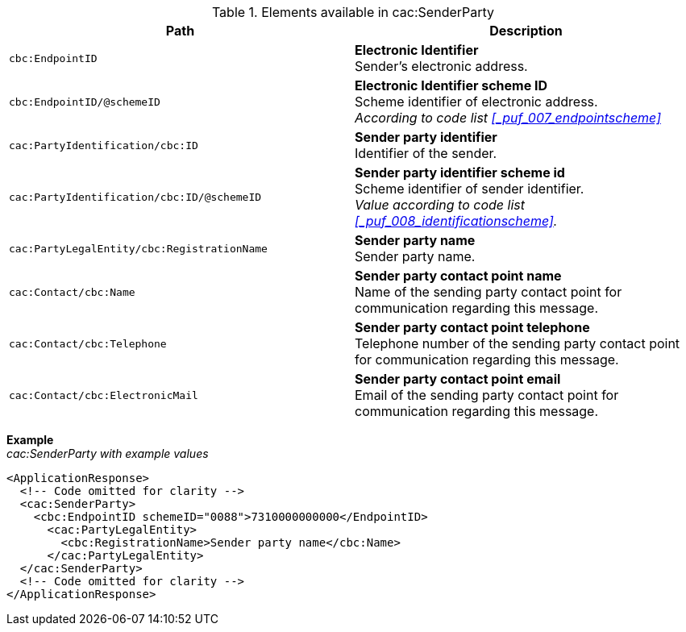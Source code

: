 .Elements available in cac:SenderParty
|===
|Path |Description

|`cbc:EndpointID`
|**Electronic Identifier** +
Sender's electronic address.

|`cbc:EndpointID/@schemeID`
|**Electronic Identifier scheme ID** +
Scheme identifier of electronic address. +
_According to code list <<_puf_007_endpointscheme>>_

|`cac:PartyIdentification/cbc:ID`
|**Sender party identifier** +
Identifier of the sender.

|`cac:PartyIdentification/cbc:ID/@schemeID`
|**Sender party identifier scheme id** +
Scheme identifier of sender identifier. +
_Value according to code list <<_puf_008_identificationscheme>>._

|`cac:PartyLegalEntity/cbc:RegistrationName`
|**Sender party name** +
Sender party name.

|`cac:Contact/cbc:Name`
|**Sender party contact point name** +
Name of the sending party contact point for communication regarding this message.

|`cac:Contact/cbc:Telephone`
|**Sender party contact point telephone** +
Telephone number of the sending party contact point for communication regarding this message.

|`cac:Contact/cbc:ElectronicMail`
|**Sender party contact point email** +
Email of the sending party contact point for communication regarding this message.
|===

*Example* +
_cac:SenderParty with example values_
[source,xml]
----
<ApplicationResponse>
  <!-- Code omitted for clarity -->
  <cac:SenderParty>
    <cbc:EndpointID schemeID="0088">7310000000000</EndpointID>
      <cac:PartyLegalEntity>
        <cbc:RegistrationName>Sender party name</cbc:Name>
      </cac:PartyLegalEntity>
  </cac:SenderParty>
  <!-- Code omitted for clarity -->
</ApplicationResponse>
----
